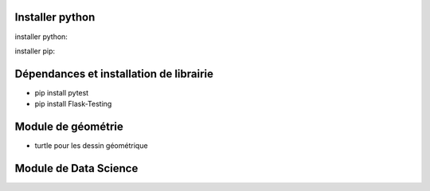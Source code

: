 Installer python
=================

installer python:

installer pip:


Dépendances et installation de librairie
========================================

- pip install pytest
- pip install Flask-Testing

Module de géométrie
========================================

- turtle pour les dessin géométrique

Module de Data Science
========================================
